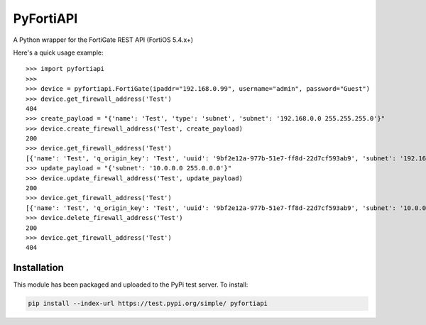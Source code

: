 .. highlight:: python

==========
PyFortiAPI
==========

.. image:: https://img.shields.io/github/license/jsimpso/PyFortiAPI.svg   
  :target: https://github.com/jsimpso/PyFortiAPI

A Python wrapper for the FortiGate REST API (FortiOS 5.4.x+)

Here's a quick usage example::

  >>> import pyfortiapi
  >>> 
  >>> device = pyfortiapi.FortiGate(ipaddr="192.168.0.99", username="admin", password="Guest")
  >>> device.get_firewall_address('Test')
  404
  >>> create_payload = "{'name': 'Test', 'type': 'subnet', 'subnet': '192.168.0.0 255.255.255.0'}"
  >>> device.create_firewall_address('Test', create_payload)
  200
  >>> device.get_firewall_address('Test')
  [{'name': 'Test', 'q_origin_key': 'Test', 'uuid': '9bf2e12a-977b-51e7-ff8d-22d7cf593ab9', 'subnet': '192.168.0.0 255.255.255.0', 'type': 'ipmask', 'start-ip': '192.168.0.0', 'end-ip': '255.255.0.0', 'fqdn': '', 'country': '\n\x05', 'wildcard-fqdn': '', 'cache-ttl': 0, 'wildcard': '192.168.0.0 255.255.0.0', 'comment': '', 'visibility': 'enable', 'associated-interface': '', 'color': 0, 'tags': [], 'allow-routing': 'disable'}]
  >>> update_payload = "{'subnet': '10.0.0.0 255.0.0.0'}"
  >>> device.update_firewall_address('Test', update_payload)
  200
  >>> device.get_firewall_address('Test')
  [{'name': 'Test', 'q_origin_key': 'Test', 'uuid': '9bf2e12a-977b-51e7-ff8d-22d7cf593ab9', 'subnet': '10.0.0.0 255.0.0.0', 'type': 'ipmask', 'start-ip': '10.0.0.0', 'end-ip': '255.0.0.0', 'fqdn': '', 'country': '\n', 'wildcard-fqdn': '', 'cache-ttl': 0, 'wildcard': '10.0.0.0 255.0.0.0', 'comment': '', 'visibility': 'enable', 'associated-interface': '', 'color': 0, 'tags': [], 'allow-routing': 'disable'}]
  >>> device.delete_firewall_address('Test')
  200
  >>> device.get_firewall_address('Test')
  404


Installation
------------

This module has been packaged and uploaded to the PyPi test server. To install:

.. code-block:: none

  pip install --index-url https://test.pypi.org/simple/ pyfortiapi





